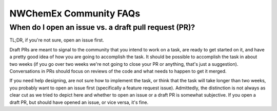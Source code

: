 .. Copyright 2023 NWChemEx
..
.. Licensed under the Apache License, Version 2.0 (the "License");
.. you may not use this file except in compliance with the License.
.. You may obtain a copy of the License at
..
.. http://www.apache.org/licenses/LICENSE-2.0
..
.. Unless required by applicable law or agreed to in writing, software
.. distributed under the License is distributed on an "AS IS" BASIS,
.. WITHOUT WARRANTIES OR CONDITIONS OF ANY KIND, either express or implied.
.. See the License for the specific language governing permissions and
.. limitations under the License.

#######################
NWChemEx Community FAQs
#######################

******************************************************
When do I open an issue vs. a draft pull request (PR)?
******************************************************

TL;DR, if you're not sure, open an issue first.

Draft PRs are meant to signal to the community that you intend to work on a
task, are ready to get started on it, and have a pretty good idea of how you
are going to accomplish the task. It should be possible to accomplish the task
in about two weeks (if you go over two weeks we're not going to close your PR
or anything, that's just a suggestion). Conversations in PRs should focus on
reviews of the code and what needs to happen to get it merged.

If you need help designing, are not sure how to implement the task, or think
that the task will take longer than two weeks, you probably want to open an
issue first (specifically a feature request issue). Admittedly, the distinction
is not always as clear cut as we tried to depict here and whether to open an
issue or a draft PR is somewhat subjective. If you open a draft PR, but should
have opened an issue, or vice versa, it's fine.
